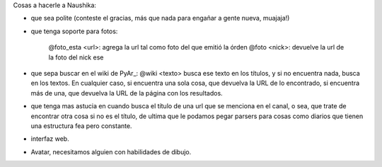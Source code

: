 
Cosas a hacerle a Naushika:

* que sea polite (conteste el gracias, más que nada para engañar a gente nueva, muajaja!)

* que tenga soporte para fotos:

    @foto_esta <url>: agrega la url tal como foto del que emitió la órden @foto <nick>: devuelve la url de la foto del nick ese

* que sepa buscar en el wiki de PyAr_: @wiki <texto> busca ese texto en los títulos, y si no encuentra nada, busca en los textos. En cualquier caso, si encuentra una sola cosa, que devuelva la URL de lo encontrado, si encuentra más de una, que devuelva la URL de la página con los resultados.

* que tenga mas astucia en cuando busca el título de una url que se menciona en el canal, o sea, que trate de encontrar otra cosa si no es el título, de ultima que le podamos pegar parsers para cosas como diarios que tienen una estructura fea pero constante.

* interfaz web.

* Avatar, necesitamos alguien con habilidades de dibujo.

